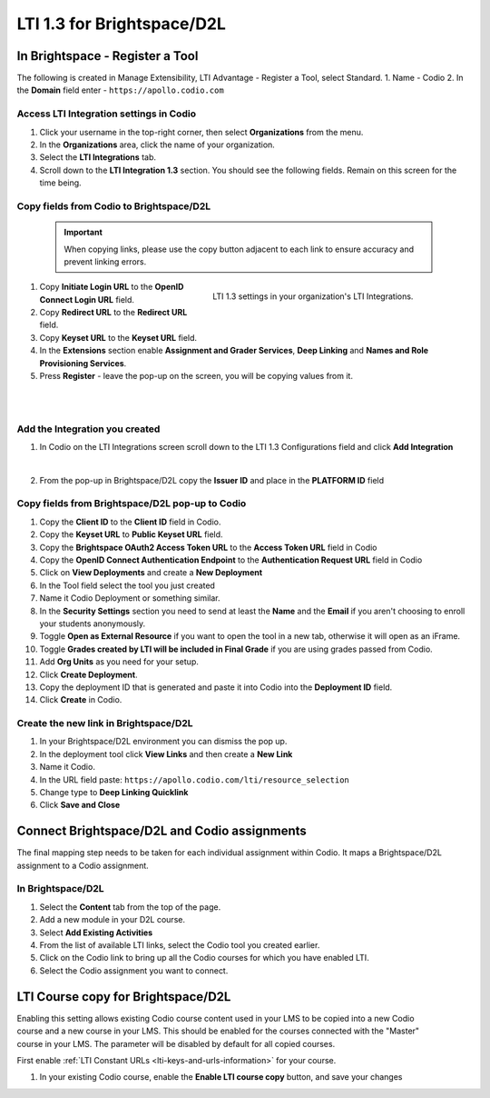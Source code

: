 .. meta::
   :description: LTI 1.3 for Brightspace and D2L

.. _lti1-3BS-D2L:

LTI 1.3 for Brightspace/D2L
===========================

In Brightspace - Register a Tool
--------------------------------
The following is created in Manage Extensibility, LTI Advantage - Register a Tool, select Standard.
1. Name - Codio
2. In the **Domain** field enter - ``https://apollo.codio.com``

Access LTI Integration settings in Codio
~~~~~~~~~~~~~~~~~~~~~~~~~~~~~~~~~~~~~~~~
1. Click your username in the top-right corner, then select **Organizations** from the menu.
2.  In the **Organizations** area, click the name of your organization.
3.  Select the **LTI Integrations** tab.
4.  Scroll down to the **LTI Integration 1.3** section. You should see the following fields. Remain on this screen for the time being.


Copy fields from Codio to Brightspace/D2L
~~~~~~~~~~~~~~~~~~~~~~~~~~~~~~~~~~~~~~~~~

 .. important::
    When copying links, please use the copy button adjacent to each link to ensure accuracy and prevent linking errors.




.. figure:: /img/lti/codiolti13settings.png
     :alt: LTI 1.3 settings in Codio
     :width: 350px
     :figwidth: 415px
     :align: right

     LTI 1.3 settings in your organization's LTI Integrations.

1. Copy **Initiate Login URL** to the **OpenID Connect Login URL** field.
2. Copy **Redirect URL** to the **Redirect URL** field.
3. Copy **Keyset URL** to the **Keyset URL** field.
4. In the **Extensions** section enable **Assignment and Grader Services**, **Deep Linking** and **Names and Role Provisioning Services**.
5. Press **Register** - leave the pop-up on the screen, you will be copying values from it.

|
|

Add the Integration you created
~~~~~~~~~~~~~~~~~~~~~~~~~~~~~~~

1. In Codio on the LTI Integrations screen scroll down to the LTI 1.3 Configurations field and click **Add Integration**

.. image:: /img/lti/addlti13integration.png
     :alt: LTI 1.3 Configurations
    
|

2. From the pop-up in Brightspace/D2L copy the **Issuer ID** and place in the **PLATFORM ID** field


Copy fields from Brightspace/D2L pop-up to Codio
~~~~~~~~~~~~~~~~~~~~~~~~~~~~~~~~~~~~~~~~~~~~~~~~

.. image:: /img/lti/codioplatformlti1-3.png
     :alt: LTI 1.3 Platform information in Codio
     :width: 325px
     :align: right


1. Copy the **Client ID** to the **Client ID** field in Codio.
2. Copy the **Keyset URL** to **Public Keyset URL** field.
3. Copy the **Brightspace OAuth2 Access Token URL** to the **Access Token URL** field in Codio
4. Copy the **OpenID Connect Authentication Endpoint** to the **Authentication Request URL** field in Codio
5. Click on **View Deployments** and create a **New Deployment**
6. In the Tool field select the tool you just created
7. Name it Codio Deployment or something similar.
8. In the **Security Settings** section you need to send at least the **Name** and the **Email** if you aren't choosing to enroll your students anonymously.
9. Toggle **Open as External Resource** if you want to open the tool in a new tab, otherwise it will open as an iFrame.
10. Toggle **Grades created by LTI will be included in Final Grade** if you are using grades passed from Codio.
11. Add **Org Units** as you need for your setup.
12. Click **Create Deployment**.
13. Copy the deployment ID that is generated and paste it into Codio into the **Deployment ID** field.
14. Click **Create** in Codio.

Create the new link in Brightspace/D2L
~~~~~~~~~~~~~~~~~~~~~~~~~~~~~~~~~~~~~~
1. In your Brightspace/D2L environment you can dismiss the pop up.
2. In the deployment tool click **View Links** and then create a **New Link**
3. Name it Codio.
4. In the URL field paste: ``https://apollo.codio.com/lti/resource_selection``
5. Change type to **Deep Linking Quicklink**
6. Click **Save and Close**



Connect Brightspace/D2L and Codio assignments
---------------------------------------------

The final mapping step needs to be taken for each individual assignment within Codio. It maps a Brightspace/D2L assignment to a Codio assignment.

In Brightspace/D2L
~~~~~~~~~~~~~~~~~~

1. Select the **Content** tab from the top of the page. 
2. Add a new module in your D2L course.
3. Select **Add Existing Activities** 
4. From the list of available LTI links, select the Codio tool you created earlier.
5. Click on the Codio link to bring up all the Codio courses for which you have enabled LTI.
6. Select the Codio assignment you want to connect.

LTI Course copy for Brightspace/D2L
-----------------------------------

.. figure:: /img/lti/enable_class_fork.png
   :alt: Enable course copy field
   :width: 375px
   :align: right

Enabling this setting allows existing Codio course content used in your LMS to be copied into a new Codio course and a new course in your LMS. This should be enabled for the courses connected with the "Master" course in your LMS. The parameter will be disabled by default for all copied courses.

First enable :ref:`LTI Constant URLs <lti-keys-and-urls-information>` for your course.

1.  In your existing Codio course, enable the **Enable LTI course copy** button, and save your changes






